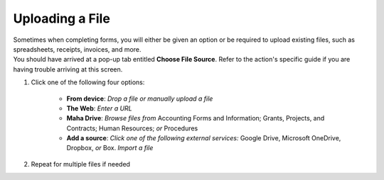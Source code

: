 Uploading a File
================

| Sometimes when completing forms, you will either be given an option or be required to upload existing files, such as spreadsheets, receipts, invoices, and more.
| You should have arrived at a pop-up tab entitled **Choose File Source**. Refer to the action's specific guide if you are having trouble arriving at this screen.

#. Click one of the following four options:

     * **From device**: `Drop a file or manually upload a file`
     * **The Web**: `Enter a URL`
     * **Maha Drive**: `Browse files from` Accounting Forms and Information; Grants, Projects, and Contracts; Human Resources; `or` Procedures
     * **Add a source**: `Click one of the following external services:` Google Drive, Microsoft OneDrive, Dropbox, `or` Box.  `Import a file`
#. Repeat for multiple files if needed
